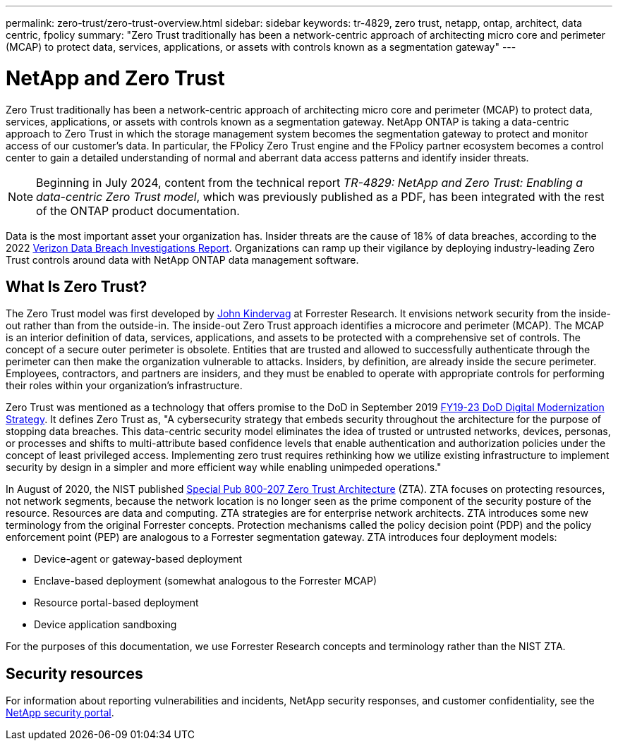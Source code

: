 ---
permalink: zero-trust/zero-trust-overview.html
sidebar: sidebar
keywords: tr-4829, zero trust, netapp, ontap, architect, data centric, fpolicy
summary: "Zero Trust traditionally has been a network-centric approach of architecting micro core and perimeter (MCAP) to protect data, services, applications, or assets with controls known as a segmentation gateway"
---

= NetApp and Zero Trust
:icons: font
:imagesdir: ../media/

[.lead]
Zero Trust traditionally has been a network-centric approach of architecting micro core and perimeter (MCAP) to protect data, services, applications, or assets with controls known as a segmentation gateway. NetApp ONTAP is taking a data-centric approach to Zero Trust in which the storage management system becomes the segmentation gateway to protect and monitor access of our customer's data. In particular, the FPolicy Zero Trust engine and the FPolicy partner ecosystem becomes a control center to gain a detailed understanding of normal and aberrant data access patterns and identify insider threats.

NOTE: Beginning in July 2024, content from the technical report _TR-4829: NetApp and Zero Trust: Enabling a data-centric Zero Trust model_, which was previously published as a PDF, has been integrated with the rest of the ONTAP product documentation. 

Data is the most important asset your organization has. Insider threats are the cause of 18% of data breaches, according to the 2022 https://enterprise.verizon.com/resources/reports/dbir/[Verizon Data Breach Investigations Report^]. Organizations can ramp up their vigilance by deploying industry-leading Zero Trust controls around data with NetApp ONTAP data management software.

== What Is Zero Trust?

The Zero Trust model was first developed by https://www.brighttalk.com/webcast/10903/235239/how-to-enable-zero-trust-security-for-your-data-center[John Kindervag^] at Forrester Research. It envisions network security from the inside-out rather than from the outside-in. The inside-out Zero Trust approach identifies a microcore and perimeter (MCAP). The MCAP is an interior definition of data, services, applications, and assets to be protected with a comprehensive set of controls. The concept of a secure outer perimeter is obsolete. Entities that are trusted and allowed to successfully authenticate through the perimeter can then make the organization vulnerable to attacks. Insiders, by definition, are already inside the secure perimeter. Employees, contractors, and partners are insiders, and they must be enabled to operate with appropriate controls for performing their roles within your organization’s infrastructure.

Zero Trust was mentioned as a technology that offers promise to the DoD in September 2019 https://media.defense.gov/2019/Jul/12/2002156622/-1/-1/1/DOD-DIGITAL-MODERNIZATION-STRATEGY-2019.PDF[FY19-23 DoD Digital Modernization Strategy^]. It defines Zero Trust as, "A cybersecurity strategy that embeds security throughout the architecture for the purpose of stopping data breaches. This data-centric security model eliminates the idea of trusted or untrusted networks, devices, personas, or processes and shifts to multi-attribute based confidence levels that enable authentication and authorization policies under the concept of least privileged access. Implementing zero trust requires rethinking how we utilize existing infrastructure to implement security by design in a simpler and more efficient way while enabling unimpeded operations."

In August of 2020, the NIST published https://csrc.nist.gov/publications/detail/sp/800-207/final[Special Pub 800-207 Zero Trust Architecture^] (ZTA). ZTA focuses on protecting resources, not network segments, because the network location is no longer seen as the prime component of the security posture of the resource. Resources are data and computing. ZTA strategies are for enterprise network architects. ZTA introduces some new terminology from the original Forrester concepts. Protection mechanisms called the policy decision point (PDP) and the policy enforcement point (PEP) are analogous to a Forrester segmentation gateway. ZTA introduces four deployment models:

* Device-agent or gateway-based deployment
* Enclave-based deployment (somewhat analogous to the Forrester MCAP)
* Resource portal-based deployment
* Device application sandboxing 

For the purposes of this documentation, we use Forrester Research concepts and terminology rather than the NIST ZTA.

== Security resources
For information about reporting vulnerabilities and incidents, NetApp security responses, and customer confidentiality, see the https://www.netapp.com/company/trust-center/security/[NetApp security portal^].

//2024-7-15 ontapdoc-2211, gh-1408